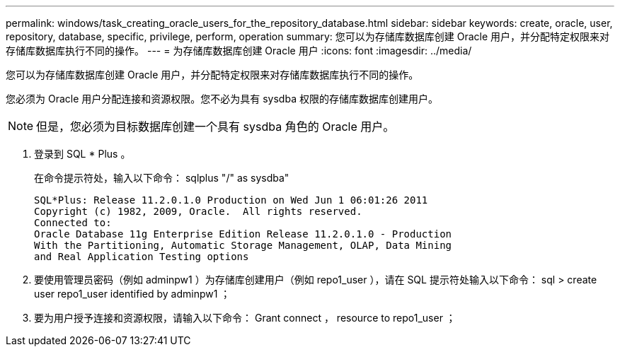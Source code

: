 ---
permalink: windows/task_creating_oracle_users_for_the_repository_database.html 
sidebar: sidebar 
keywords: create, oracle, user, repository, database, specific, privilege, perform, operation 
summary: 您可以为存储库数据库创建 Oracle 用户，并分配特定权限来对存储库数据库执行不同的操作。 
---
= 为存储库数据库创建 Oracle 用户
:icons: font
:imagesdir: ../media/


[role="lead"]
您可以为存储库数据库创建 Oracle 用户，并分配特定权限来对存储库数据库执行不同的操作。

您必须为 Oracle 用户分配连接和资源权限。您不必为具有 sysdba 权限的存储库数据库创建用户。


NOTE: 但是，您必须为目标数据库创建一个具有 sysdba 角色的 Oracle 用户。

. 登录到 SQL * Plus 。
+
在命令提示符处，输入以下命令： sqlplus "/" as sysdba"

+
[listing]
----
SQL*Plus: Release 11.2.0.1.0 Production on Wed Jun 1 06:01:26 2011
Copyright (c) 1982, 2009, Oracle.  All rights reserved.
Connected to:
Oracle Database 11g Enterprise Edition Release 11.2.0.1.0 - Production
With the Partitioning, Automatic Storage Management, OLAP, Data Mining
and Real Application Testing options
----
. 要使用管理员密码（例如 adminpw1 ）为存储库创建用户（例如 repo1_user ），请在 SQL 提示符处输入以下命令： sql > create user repo1_user identified by adminpw1 ；
. 要为用户授予连接和资源权限，请输入以下命令： Grant connect ， resource to repo1_user ；

